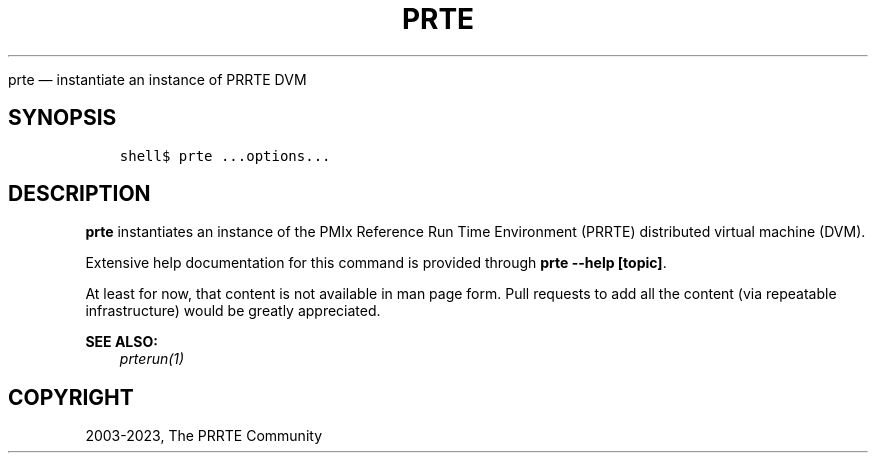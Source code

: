 .\" Man page generated from reStructuredText.
.
.TH "PRTE" "1" "Dec 20, 2023" "" "PMIx Reference Run Time Environment"
.
.nr rst2man-indent-level 0
.
.de1 rstReportMargin
\\$1 \\n[an-margin]
level \\n[rst2man-indent-level]
level margin: \\n[rst2man-indent\\n[rst2man-indent-level]]
-
\\n[rst2man-indent0]
\\n[rst2man-indent1]
\\n[rst2man-indent2]
..
.de1 INDENT
.\" .rstReportMargin pre:
. RS \\$1
. nr rst2man-indent\\n[rst2man-indent-level] \\n[an-margin]
. nr rst2man-indent-level +1
.\" .rstReportMargin post:
..
.de UNINDENT
. RE
.\" indent \\n[an-margin]
.\" old: \\n[rst2man-indent\\n[rst2man-indent-level]]
.nr rst2man-indent-level -1
.\" new: \\n[rst2man-indent\\n[rst2man-indent-level]]
.in \\n[rst2man-indent\\n[rst2man-indent-level]]u
..
.sp
prte — instantiate an instance of PRRTE DVM
.SH SYNOPSIS
.INDENT 0.0
.INDENT 3.5
.sp
.nf
.ft C
shell$ prte ...options...
.ft P
.fi
.UNINDENT
.UNINDENT
.SH DESCRIPTION
.sp
\fBprte\fP instantiates an instance of the PMIx Reference Run Time
Environment (PRRTE) distributed virtual machine (DVM).
.sp
Extensive help documentation for this command is provided through
\fBprte \-\-help [topic]\fP\&.
.sp
At least for now, that content is not available in man page form.
Pull requests to add all the content (via repeatable infrastructure)
would be greatly appreciated.
.sp
\fBSEE ALSO:\fP
.INDENT 0.0
.INDENT 3.5
\fI\%prterun(1)\fP
.UNINDENT
.UNINDENT
.SH COPYRIGHT
2003-2023, The PRRTE Community
.\" Generated by docutils manpage writer.
.
